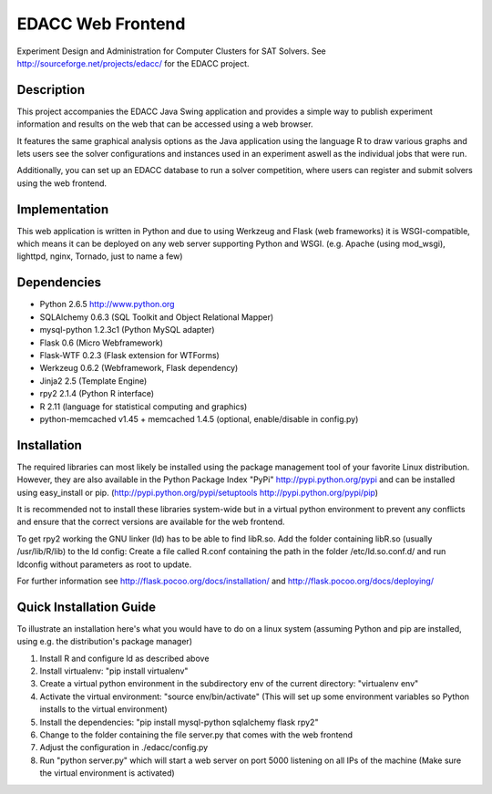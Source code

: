 EDACC Web Frontend
==================

Experiment Design and Administration for Computer Clusters for SAT Solvers.
See http://sourceforge.net/projects/edacc/ for the EDACC project.

Description
-----------

This project accompanies the EDACC Java Swing application and provides a simple way to publish
experiment information and results on the web that can be accessed using a web browser.

It features the same graphical analysis options as the Java application using the language R
to draw various graphs and lets users see the solver configurations and instances used in an experiment
aswell as the individual jobs that were run.

Additionally, you can set up an EDACC database to run a solver competition, where users can register
and submit solvers using the web frontend.

Implementation
--------------

This web application is written in Python and due to using Werkzeug and Flask (web frameworks) it is
WSGI-compatible, which means it can be deployed on any web server supporting Python and WSGI.
(e.g. Apache (using mod_wsgi), lighttpd, nginx, Tornado, just to name a few)

Dependencies
------------

- Python 2.6.5 http://www.python.org
- SQLAlchemy 0.6.3 (SQL Toolkit and Object Relational Mapper)
- mysql-python 1.2.3c1 (Python MySQL adapter)
- Flask 0.6 (Micro Webframework)
- Flask-WTF 0.2.3 (Flask extension for WTForms)
- Werkzeug 0.6.2 (Webframework, Flask dependency)
- Jinja2 2.5 (Template Engine)
- rpy2 2.1.4 (Python R interface)
- R 2.11 (language for statistical computing and graphics)
- python-memcached v1.45 + memcached 1.4.5 (optional, enable/disable in config.py)

Installation
------------

The required libraries can most likely be installed using the
package management tool of your favorite Linux distribution.
However, they are also available in the Python Package Index "PyPi" http://pypi.python.org/pypi
and can be installed using easy_install or pip. (http://pypi.python.org/pypi/setuptools  http://pypi.python.org/pypi/pip)

It is recommended not to install these libraries system-wide but in a virtual
python environment to prevent any conflicts and ensure that the correct versions are
available for the web frontend.

To get rpy2 working the GNU linker (ld) has to be able to find libR.so. Add the folder containing
libR.so (usually /usr/lib/R/lib) to the ld config: Create a file called R.conf containing the
path in the folder /etc/ld.so.conf.d/ and run ldconfig without parameters as root to update.

For further information see http://flask.pocoo.org/docs/installation/ and http://flask.pocoo.org/docs/deploying/

Quick Installation Guide
------------------------

To illustrate an installation here's what you would have to do on a linux system (assuming Python and pip are installed,
using e.g. the distribution's package manager)

1. Install R and configure ld as described above
2. Install virtualenv: "pip install virtualenv"
3. Create a virtual python environment in the subdirectory env of the current directory: "virtualenv env"
4. Activate the virtual environment: "source env/bin/activate" (This will set up some environment variables so
   Python installs to the virtual environment)
5. Install the dependencies: "pip install mysql-python sqlalchemy flask rpy2"
6. Change to the folder containing the file server.py that comes with the web frontend
7. Adjust the configuration in ./edacc/config.py
8. Run "python server.py" which will start a web server on port 5000 listening on all IPs of the machine (Make sure
   the virtual environment is activated)

